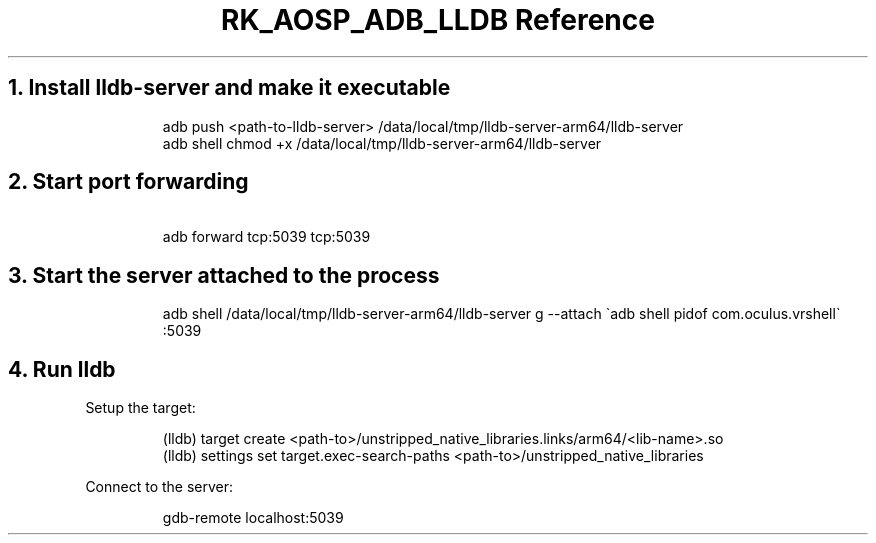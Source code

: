 .\" Automatically generated by Pandoc 3.6.3
.\"
.TH "RK_AOSP_ADB_LLDB Reference" "" "" ""
.SH 1. Install \f[CR]lldb\-server\f[R] and make it executable
.IP
.EX
adb push <path\-to\-lldb\-server> /data/local/tmp/lldb\-server\-arm64/lldb\-server
adb shell chmod +x /data/local/tmp/lldb\-server\-arm64/lldb\-server
.EE
.SH 2. Start port forwarding
.IP
.EX
\ adb forward tcp:5039 tcp:5039
.EE
.SH 3. Start the server attached to the process
.IP
.EX
adb shell /data/local/tmp/lldb\-server\-arm64/lldb\-server g \-\-attach \[ga]adb shell pidof com.oculus.vrshell\[ga] :5039
.EE
.SH 4. Run \f[CR]lldb\f[R]
Setup the target:
.IP
.EX
(lldb) target create <path\-to>/unstripped_native_libraries.links/arm64/<lib\-name>.so
(lldb) settings set target.exec\-search\-paths <path\-to>/unstripped_native_libraries
.EE
.PP
Connect to the server:
.IP
.EX
gdb\-remote localhost:5039
.EE
